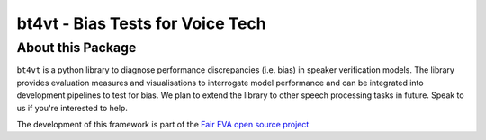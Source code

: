 =================================
bt4vt - Bias Tests for Voice Tech
=================================

About this Package
==================

``bt4vt`` is a python library to diagnose performance discrepancies (i.e. bias) in speaker verification models. The library provides evaluation measures and visualisations to interrogate model performance and can be integrated into development pipelines to test for bias. We plan to extend the library to other speech processing tasks in future. Speak to us if you're interested to help.

The development of this framework is part of the `Fair EVA open source project <https://www.faireva.org/>`_
